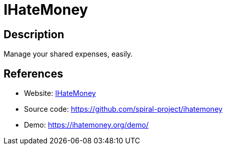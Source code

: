 = IHateMoney

:Name:          IHateMoney
:Language:      IHateMoney
:License:       BSD-3-Clause
:Topic:         Money, Budgeting and Management
:Category:      
:Subcategory:   

// END-OF-HEADER. DO NOT MODIFY OR DELETE THIS LINE

== Description

Manage your shared expenses, easily.

== References

* Website: http://ihatemoney.org/[IHateMoney]
* Source code: https://github.com/spiral-project/ihatemoney[https://github.com/spiral-project/ihatemoney]
* Demo: https://ihatemoney.org/demo/[https://ihatemoney.org/demo/]
